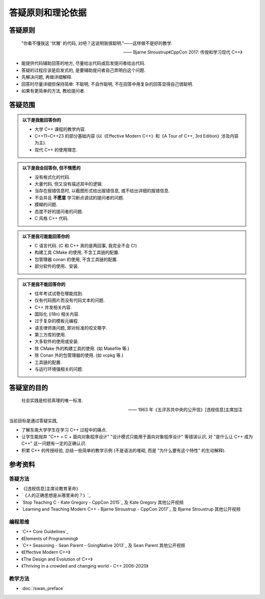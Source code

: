 ***********************************************************************************************************************
答疑原则和理论依据
***********************************************************************************************************************

=======================================================================================================================
答疑原则
=======================================================================================================================

.. epigraph::

  "你看不懂我这 '优雅' 的代码, 对吧？这说明我很聪明."——这样做不是好的教学.

  —— Bjarne Stroustrup《CppCon 2017: 传授和学习现代 C++》

- 能提供代码辅助回答的地方, 尽量给出代码或启发提问者给出代码.
- 答疑的过程应该是启发式的, 是要辅助提问者自己弄明白这个问题.
- 先解决问题, 再做详细解释.
- 回答时尽量详细但保持简单: 不聪明, 不自作聪明, 不在回答中用复杂的回答显得自己很聪明.
- 如果有更简单的方法, 教给提问者.

=======================================================================================================================
答疑范围
=======================================================================================================================

.. admonition:: 以下是我能回答你的
  :class: dropdown, toggle-shown

  - 大学 C++ 课程的教学内容.
  - C++11~C++23 的部分基础内容 (以《Effective Modern C++》和《A Tour of C++, 3rd Edition》涉及内容为主).
  - 现代 C++ 的使用理念.

.. admonition:: 以下是我会回答你, 但不情愿的
  :class: dropdown

  - 没有格式化的代码.
  - 大量代码, 但又没有描述其中的逻辑.
  - 当存在报错信息时, 以截图形式给出报错信息, 或不给出详细的报错信息.
  - 不会并且 **不愿意** 学习断点调试的提问者的问题.
  - 模糊的问题.
  - 态度不好的提问者的问题.
  - C 风格 C++ 代码.

.. admonition:: 以下是我可能能回答你的
  :class: dropdown

  - C 语言代码. (C 和 C++ 真的是两回事, 我完全不会 C!)
  - 构建工具 CMake 的使用, 不含工具链的配置.
  - 包管理器 conan 的使用, 不含工具链的配置.
  - 部分软件的使用、安装.

.. admonition:: 以下是我不能回答你的
  :class: dropdown

  - 往年考试试卷在哪能找到.
  - 仅有代码图片而没有代码文本的问题.
  - C++ 并发相关内容.
  - 国际化 (i18n) 相关内容.
  - 过于复杂的模板元编程.
  - 语言律师类问题, 即对标准的咬文嚼字.
  - 第三方库的使用.
  - 大多软件的使用或安装.
  - 除 CMake 外的构建工具的使用. (如 Makefile 等.)
  - 除 Conan 外的包管理器的使用. (如 vcpkg 等.)
  - 工具链的配置.
  - 与运行环境强相关的问题.

=======================================================================================================================
答疑室的目的
=======================================================================================================================

.. epigraph::

  社会实践是检验真理的唯一标准.

  —— 1963 年《五评苏共中央的公开信》[违规信息]主席加注

当前目标是通过答疑实践,

- 了解东南大学学生在学习 C++ 过程中的痛点.
- 让学生能抛弃 "C++ = C + 面向对象程序设计" "设计模式只能用于面向对象程序设计" 等错误认识, 对 "是什么让 C++ 成为 C++" 这一问题有一定的正确认识.
- 积累 C++ 的传授经验, 总结一些简单的教学示例 (不是语法的堆砌, 而是 "为什么要有这个特性" 的生动解释).

=======================================================================================================================
参考资料
=======================================================================================================================

-----------------------------------------------------------------------------------------------------------------------
答疑方法
-----------------------------------------------------------------------------------------------------------------------

- 《[违规信息]主席论教育革命》
- `《人的正确思想是从哪里来的？》`_
- `Stop Teaching C - Kate Gregory - CppCon 2015`_ 及 Kate Gregory 其他公开视频
- `Learning and Teaching Modern C++ - Bjarne Stroustrup - CppCon 2017`_ 及 Bjarne Stroustrup 其他公开视频

-----------------------------------------------------------------------------------------------------------------------
编程思维
-----------------------------------------------------------------------------------------------------------------------

- `C++ Core Guidelines`_
- 《Elements of Programming》
- `C++ Seasoning - Sean Parent - GoingNative 2013`_ 及 Sean Parent 其他公开视频
- 《Effective Modern C++》
- 《The Design and Evolution of C++》
- 《Thriving in a crowded and changing world - C++ 2006-2020》

-----------------------------------------------------------------------------------------------------------------------
教学方法
-----------------------------------------------------------------------------------------------------------------------

- :doc:`/swan_preface`